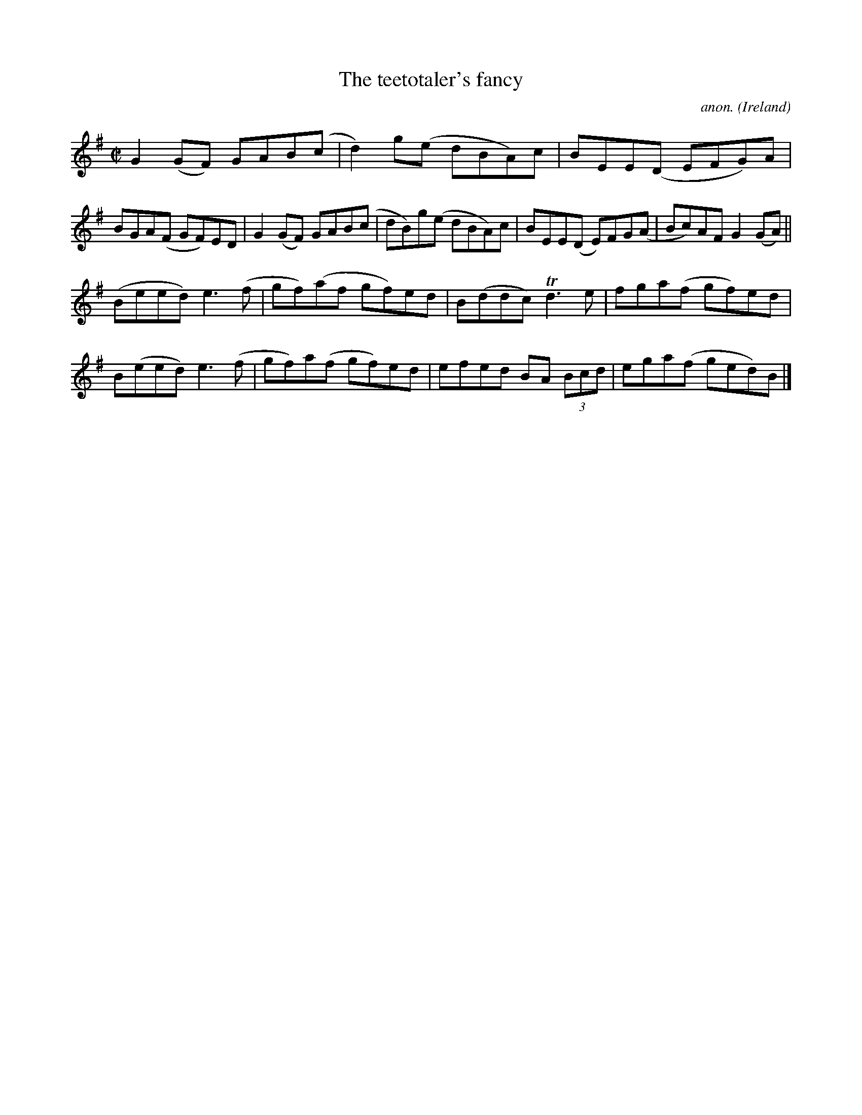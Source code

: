 X:795
T:The teetotaler's fancy
C:anon.
O:Ireland
B:Francis O'Neill: "The Dance Music of Ireland" (1907) no. 795
R:Reel
m:Tn3 = n(3n/o/n/ m/n/
M:C|
L:1/8
K:G
G2(GF) GAB(c|d2)g(e dBA)c|BEE(D EFG)A|BGA(F GF)ED|G2 (GF) GAB(c|dB)g(e dBA)c|BEE(D E)FG(A|Bc)AF G2 (GA)||
(Beed) e3(f|gf)(af gf)ed|B(ddc) Td3e|fga(f gf)ed|B(eed) e3(f|gf)a(f gf)ed|efed BA (3Bcd|ega(f ged)B|]
